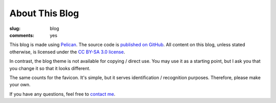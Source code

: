 About This Blog
===============

:slug: blog
:comments: yes

This blog is made using `Pelican <http://docs.getpelican.com/>`_. The source
code is `published on GitHub <https://github.com/dbrgn/blog>`_. All content on
this blog, unless stated otherwise, is licensed under the `CC BY-SA 3.0 license
<http://blog.dbrgn.ch/license/>`_.

In contrast, the blog theme is not available for copying / direct use. You may
use it as a starting point, but I ask you that you change it so that it looks
different.

The same counts for the favicon. It's simple, but it serves identification /
recognition purposes. Therefore, please make your own.

If you have any questions, feel free to `contact me </about/>`_.
